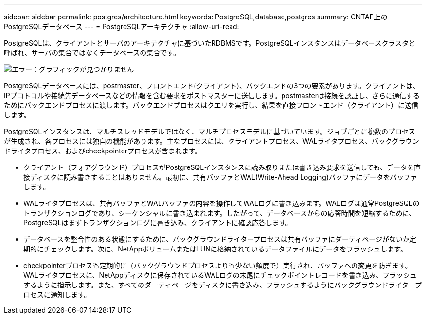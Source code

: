 ---
sidebar: sidebar 
permalink: postgres/architecture.html 
keywords: PostgreSQL,database,postgres 
summary: ONTAP上のPostgreSQLデータベース 
---
= PostgreSQLアーキテクチャ
:allow-uri-read: 


[role="lead"]
PostgreSQLは、クライアントとサーバのアーキテクチャに基づいたRDBMSです。PostgreSQLインスタンスはデータベースクラスタと呼ばれ、サーバの集合ではなくデータベースの集合です。

image:architecture.png["エラー：グラフィックが見つかりません"]

PostgreSQLデータベースには、postmaster、フロントエンド(クライアント)、バックエンドの3つの要素があります。クライアントは、IPプロトコルや接続先データベースなどの情報を含む要求をポストマスターに送信します。postmasterは接続を認証し、さらに通信するためにバックエンドプロセスに渡します。バックエンドプロセスはクエリを実行し、結果を直接フロントエンド（クライアント）に送信します。

PostgreSQLインスタンスは、マルチスレッドモデルではなく、マルチプロセスモデルに基づいています。ジョブごとに複数のプロセスが生成され、各プロセスには独自の機能があります。主なプロセスには、クライアントプロセス、WALライタプロセス、バックグラウンドライタプロセス、およびcheckpointerプロセスが含まれます。

* クライアント（フォアグラウンド）プロセスがPostgreSQLインスタンスに読み取りまたは書き込み要求を送信しても、データを直接ディスクに読み書きすることはありません。最初に、共有バッファとWAL(Write-Ahead Logging)バッファにデータをバッファします。
* WALライタプロセスは、共有バッファとWALバッファの内容を操作してWALログに書き込みます。WALログは通常PostgreSQLのトランザクションログであり、シーケンシャルに書き込まれます。したがって、データベースからの応答時間を短縮するために、PostgreSQLはまずトランザクションログに書き込み、クライアントに確認応答します。
* データベースを整合性のある状態にするために、バックグラウンドライタープロセスは共有バッファにダーティページがないか定期的にチェックします。次に、NetAppボリュームまたはLUNに格納されているデータファイルにデータをフラッシュします。
* checkpointerプロセスも定期的に（バックグラウンドプロセスよりも少ない頻度で）実行され、バッファへの変更を防ぎます。WALライタプロセスに、NetAppディスクに保存されているWALログの末尾にチェックポイントレコードを書き込み、フラッシュするように指示します。また、すべてのダーティページをディスクに書き込み、フラッシュするようにバックグラウンドライタープロセスに通知します。

